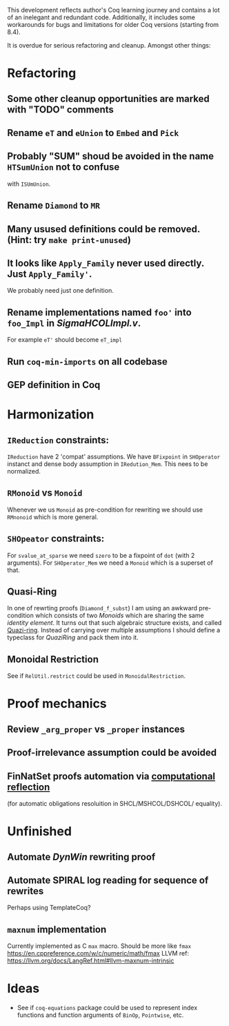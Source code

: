 
This development reflects author's Coq learning journey and contains a
lot of an inelegant and redundant code. Additionally, it includes some
workarounds for bugs and limitations for older Coq versions (starting
from 8.4).

It is overdue for serious refactoring and cleanup. Amongst other things:

* Refactoring
** Some other cleanup opportunities are marked with "TODO" comments
** Rename =eT= and =eUnion= to =Embed= and =Pick=
** Probably "SUM" shoud be avoided in the name =HTSumUnion= not to confuse
  with =ISUmUnion=.
** Rename =Diamond= to =MR=
** Many usused definitions could be removed. (Hint: try =make print-unused=)
** It looks like =Apply_Family= never used directly. Just =Apply_Family'=.
   We probably need just one definition.
** Rename implementations named =foo'= into =foo_Impl= in /SigmaHCOLImpl.v/.
  For example =eT'= should become =eT_impl=
** Run =coq-min-imports= on all codebase
** GEP definition in Coq

* Harmonization
** =IReduction= constraints:
  =IReduction= have 2 'compat' assumptions. We have =BFixpoint= in
  =SHOperator= instanct and dense body assumption in =IRedution_Mem=.
  This nees to be normalized.

** =RMonoid= vs =Monoid= 
   Whenever we us =Monoid= as pre-condition for rewriting we should use
   =RMnonoid= which is more general.

** =SHOpeator= constraints:
  For =svalue_at_sparse= we need =szero= to be a fixpoint of =dot=
  (with 2 arguments). For =SHOperator_Mem= we need a =Monoid= which is
  a superset of that. 

** Quasi-Ring
   In one of rewrting proofs (=Diamond_f_subst=) I am using an awkward
   pre-condition which consists of two /Monoids/ which are sharing
   the same /identity element/. It turns out that such algebraic
   structure exists, and called [[https://argumatronic.com/posts/2019-06-21-algebra-cheatsheet.html#ring-like-structures][Quazi-ring]]. Instead of carrying over
   multiple assumptions I should define a typeclass for /QuaziRing/
   and pack them into it.

** Monoidal Restriction
   See if =RelUtil.restrict= could be used in =MonoidalRestriction=.
* Proof mechanics
** Review =_arg_proper= vs =_proper= instances
** Proof-irrelevance assumption could be avoided
** FinNatSet proofs automation via [[https://gmalecha.github.io/reflections/2017/speeding-up-proofs-with-computational-reflection][computational reflection]] 
   (for automatic obligations resoluition in SHCL/MSHCOL/DSHCOL/
   equality).
* Unfinished
** Automate /DynWin/ rewriting proof
** Automate SPIRAL log reading for sequence of rewrites
   Perhaps using TemplateCoq?
** =maxnum=  implementation
   Currently implemented as C =max= macro. Should be more
   like =fmax= https://en.cppreference.com/w/c/numeric/math/fmax
   LLVM ref: https://llvm.org/docs/LangRef.html#llvm-maxnum-intrinsic
* Ideas
  - See if =coq-equations= package could be used to represent index
    functions and function arguments of =BinOp=, =Pointwise=, etc.

